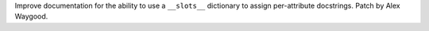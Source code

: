 Improve documentation for the ability to use a ``__slots__`` dictionary to
assign per-attribute docstrings. Patch by Alex Waygood.
